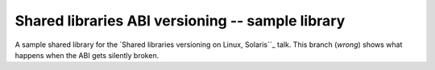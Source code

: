 =================================================
Shared libraries ABI versioning -- sample library
=================================================

A sample shared library for the `Shared libraries versioning on Linux, Solaris``_ talk.
This branch (`wrong`) shows what happens when the ABI gets silently broken.

.. _Shared libraries versioning on Linux, Solaris: https://github.com/asheplyakov/dsoabivers
